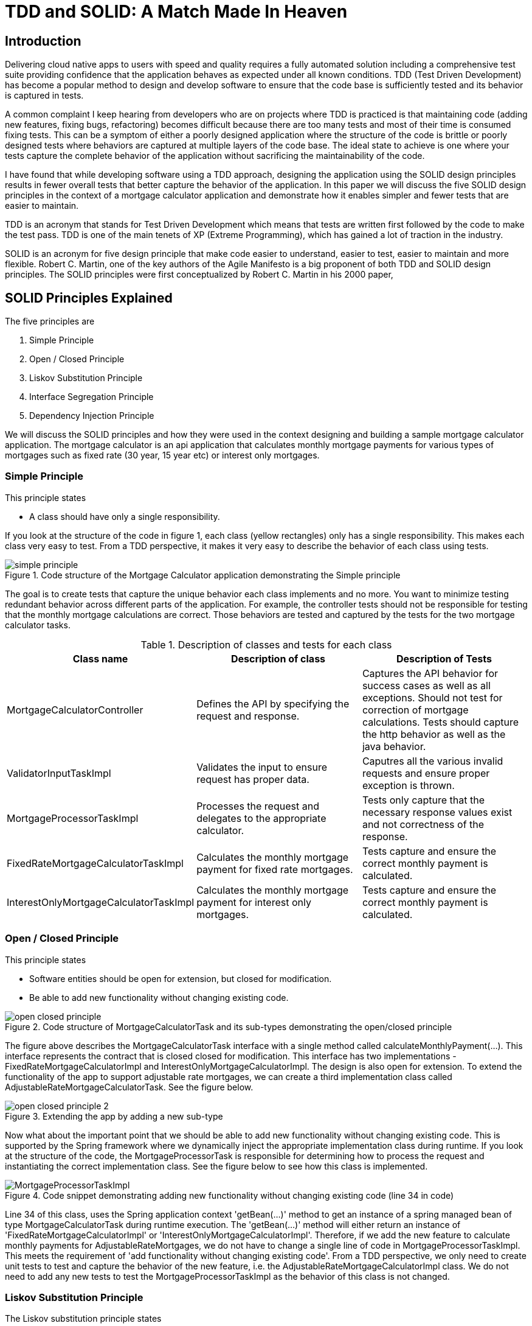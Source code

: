 
= TDD and SOLID: A Match Made In Heaven

== Introduction
Delivering cloud native apps to users with speed and quality requires a fully automated solution including a comprehensive test suite providing confidence that the application behaves as expected under all known conditions.
TDD (Test Driven Development) has become a popular method to design and develop software to ensure that the code base is sufficiently tested and its behavior is captured in tests.

A common complaint I keep hearing from developers who are on projects where TDD is practiced is that maintaining code (adding new features, fixing bugs, refactoring) becomes difficult because there are too many tests and most of their time is consumed fixing tests.
This can be a symptom of either a poorly designed application where the structure of the code is brittle or poorly designed tests where behaviors are captured at multiple layers of the code base.
The ideal state to achieve is one where your tests capture the complete behavior of the application without sacrificing the maintainability of the code.

I have found that while developing software using a TDD approach, designing the application using the SOLID design principles results in fewer overall tests that better capture the behavior of the application.
In this paper we will discuss the five SOLID design principles in the context of a mortgage calculator application and demonstrate how it enables simpler and fewer tests that are easier to maintain.

TDD is an acronym that stands for Test Driven Development which means that tests are written first followed by the code to make the test pass.
TDD is one of the main tenets of XP (Extreme Programming), which has gained a lot of traction in the industry.

SOLID is an acronym for five design principle that make code easier to understand, easier to test, easier to maintain and more flexible.
Robert C. Martin, one of the key authors of the Agile Manifesto is a big proponent of both TDD and SOLID design principles.
The SOLID principles were first conceptualized by Robert C. Martin in his 2000 paper,

== SOLID Principles Explained

The five principles are

. Simple Principle
. Open / Closed Principle
. Liskov Substitution Principle
. Interface Segregation Principle
. Dependency Injection Principle

We will discuss the SOLID principles and how they were used in the context designing and building a sample mortgage calculator application.
The mortgage calculator is an api application that calculates monthly mortgage payments for various types of mortgages such as
fixed rate (30 year, 15 year etc) or interest only mortgages.


=== Simple Principle

This principle states

* A class should have only a single responsibility.

If you look at the structure of the code in figure 1, each class (yellow rectangles) only has a single responsibility.
This makes each class very easy to test.  From a TDD perspective, it makes it very easy to describe the behavior of each class using tests.

.Code structure of the Mortgage Calculator application demonstrating the Simple principle
image::images/simple-principle.png[]

The goal is to create tests that capture the unique behavior each class implements and no more. You want to minimize testing redundant behavior
across different parts of the application.  For example, the controller tests should not be responsible for testing that the monthly mortgage
calculations are correct.  Those behaviors are tested and captured by the tests for the two mortgage calculator tasks.

.Description of classes and tests for each class
[options="header,footer"]
|=======================
|Class name|Description of class     |Description of Tests
|MortgageCalculatorController    |Defines the API by specifying the request and response.     |Captures the API behavior for success cases as well as all exceptions. Should not test for correction of mortgage calculations. Tests should capture the http behavior as well as the java behavior.
|ValidatorInputTaskImpl    |Validates the input to ensure request has proper data.     |Caputres all the various invalid requests and ensure proper exception is thrown.
|MortgageProcessorTaskImpl    |Processes the request and delegates to the appropriate calculator.    |Tests only capture that the necessary response values exist and not correctness of the response.
|FixedRateMortgageCalculatorTaskImpl    |Calculates the monthly mortgage payment for fixed rate mortgages.|Tests capture and ensure the correct monthly payment is calculated.
|InterestOnlyMortgageCalculatorTaskImpl    |Calculates the monthly mortgage payment for interest only mortgages.|Tests capture and ensure the correct monthly payment is calculated.
|=======================


=== Open / Closed Principle

This principle states

* Software entities should be open for extension, but closed for modification.

* Be able to add new functionality without changing existing code.

.Code structure of MortgageCalculatorTask and its sub-types demonstrating the open/closed principle
image::images/open-closed-principle.png[]

The figure above describes the MortgageCalculatorTask interface with a single method called calculateMonthlyPayment(...).
This interface represents the contract that is closed closed for modification.
This interface has two implementations - FixedRateMortgageCalculatorImpl and InterestOnlyMortgageCalculatorImpl.
The design is also open for extension. To extend the functionality of the app to support adjustable rate mortgages,
we can create a third implementation class called AdjustableRateMortgageCalculatorTask.  See the figure below.

.Extending the app by adding a new sub-type
image::images/open-closed-principle-2.png[]

Now what about the important point that we should be able to add new functionality without changing existing code.
This is supported by the Spring framework where we dynamically inject the appropriate implementation class during runtime.
If you look at the structure of the code, the MortgageProcessorTask is responsible for determining how to process the request
and instantiating the correct implementation class.  See the figure below to see how this class is implemented.

.Code snippet demonstrating adding new functionality without changing existing code (line 34 in code)
image::images/MortgageProcessorTaskImpl.png[]

Line 34 of this class, uses the Spring application context 'getBean(...)' method to get an instance of a spring managed bean of type MortgageCalculatorTask during runtime execution.
The 'getBean(...)' method will either return an instance of 'FixedRateMortgageCalculatorImpl' or 'InterestOnlyMortgageCalculatorImpl'.
Therefore, if we add the new feature to calculate monthly payments for AdjustableRateMortgages, we do not have to change a single line of code in MortgageProcessorTaskImpl.
This meets the requirement of 'add functionality without changing existing code'.
From a TDD perspective, we only need to create unit tests to test and capture the behavior of the new feature, i.e. the AdjustableRateMortgageCalculatorImpl class.
We do not need to add any new tests to test the MortgageProcessorTaskImpl as the behavior of this class is not changed.

=== Liskov Substitution Principle

The Liskov substitution principle states

* Objects in a program should be replaceable with instances of their subtypes without altering the correctness of that program.

This principle is closely related to the Open/Closed principal.
This principle defines that objects of a superclass shall be replaceable with objects of its subclasses without breaking the application.
That requires the objects of your subclasses to behave in the same way as the objects of your superclass.

In our example ‘FixedRateMortgageCalculatorTaskImpl’ and ‘InterestOnlyMortgageCalculatorTaskImpl’ implement the MortgageCalculatorTask interface so they are a type or sub-class of MortgageCalculatorTask.

The code in MortgageProcessorTaskImpl.process(…) invokes the calculate method on whatever bean implementation gets injected into it (i.e. FixedRate or InterestOnly) at runtime.
We can easily add new types of mortgage calculators and the MortgageProcessorTaskImpl class would not have to change at all.  The application does not break by doing this.

The implication from a unit test perspective is that unit tests need to be written for only the new feature (i.e a new mortgage calculator type) as there is no risk of breaking other parts of the application.

=== Interface Segregation Principle

The interface segregation principle states

* Many client-specific interfaces are better than one general-purpose interface



=== Dependency Injection Principle

The dependency injection principle states

* High-level modules should not depend on low-level modules. Both should depend on abstractions.

* Abstractions should not depend on details. Details should depend on abstractions.

To explain the first statement, lets look at figure 1 in the 'Simple Principle' section; we can see that the MortgageCalculatorController class which is the higher level module,
and its lower level module, which is the MortgageProcessorTaskImpl do not depend on each other.  They both depend on the abstraction which is the MortgageProcessorTask.
MortgageCalculatorController is only aware of the interface and is not aware of any concrete implementation classes.
Similarly, MortgageProcessorTaskImpl depends on the MortgageProcessorTask interface via the implementation relationship. It is not aware of who uses it.
Furthermore, you can see from the design of the MortgageCalculatorController class, the dependencies are injected by the constructor.  See figure below.
The Spring @Autowired annotation is added to the constructor which does the actual injection of the dependent java objects which are Spring beans.
The Spring framework instantiates the proper Spring beans (implementation classes) into the constructor.
This concept is known as inversion of control where the framework instantiates the classes as opposed to the developer having to do so explicitly.

.Dependencies are injected in the constructor using Spring @Autowired annotation (line 21 in the code)
image::images/MortgageCalculatorController.png[]

The significance of this is that it makes testing easier.  For example, to test the higher level module, MortgageCalculatorController, I want to mock all its dependencies.
From a test perspective, I can simply inject the mock dependent objects in order to ensure that the class under test is behaving as expected.
Furthermore, in this case, since we are testing the behavior of the controller, the tests only need to cover expected response type, exceptions thrown, http api behavior, etc. that are not covered by other parts of the code.
There is no need for controller tests to test the behavior of the mortgage calculation formulas or any other part of the system.  This would be redundant and would make any future code maintenance more costly as more time would need to be spent fixing broken tests.

If we had instantiated the dependencies directly in the code as shown in the figure below, then we would not be able to mock the dependencies complicating the testing effort.

.Dependencies are instantiated directly in the code (line 20 and 21 in the code) making testing of the controller more difficult
image::images/MortgageCalculatorController_NoDependencyInjection.png[]

== Conclusion

text

== Bibliography
1. Design Principles and Design Patterns, Robert C. Martin, https://fi.ort.edu.uy/innovaportal/file/2032/1/design_principles.pdf
2. The Agile Manifesto, https://agilemanifesto.org/principles.html
